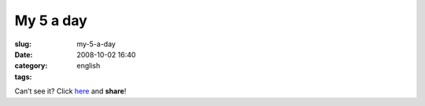 My 5 a day
##########
:slug: my-5-a-day
:date: 2008-10-02 16:40
:category:
:tags: english

Can’t see it? Click
`here <http://www.youtube.com/watch?v=VhDRVKDcXQo>`__ and **share**!
